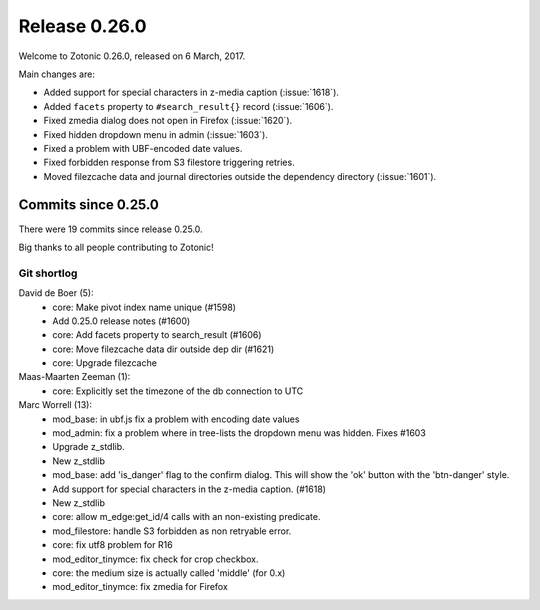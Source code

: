 .. _rel-0.26.0:

Release 0.26.0
==============

Welcome to Zotonic 0.26.0, released on 6 March, 2017.

Main changes are:

* Added support for special characters in z-media caption (:issue:`1618`).
* Added ``facets`` property to ``#search_result{}`` record (:issue:`1606`).
* Fixed zmedia dialog does not open in Firefox (:issue:`1620`).
* Fixed hidden dropdown menu in admin (:issue:`1603`).
* Fixed a problem with UBF-encoded date values.
* Fixed forbidden response from S3 filestore triggering retries.
* Moved filezcache data and journal directories outside the dependency
  directory (:issue:`1601`).

Commits since 0.25.0
--------------------

There were 19 commits since release 0.25.0.

Big thanks to all people contributing to Zotonic!

Git shortlog
............

David de Boer (5):
    * core: Make pivot index name unique (#1598)
    * Add 0.25.0 release notes (#1600)
    * core: Add facets property to search_result (#1606)
    * core: Move filezcache data dir outside dep dir (#1621)
    * core: Upgrade filezcache

Maas-Maarten Zeeman (1):
    * core: Explicitly set the timezone of the db connection to UTC

Marc Worrell (13):
    * mod_base: in ubf.js fix a problem with encoding date values
    * mod_admin: fix a problem where in tree-lists the dropdown menu was hidden. Fixes #1603
    * Upgrade z_stdlib.
    * New z_stdlib
    * mod_base: add 'is_danger' flag to the confirm dialog. This will show the 'ok' button with the 'btn-danger' style.
    * Add support for special characters in the z-media caption. (#1618)
    * New z_stdlib
    * core: allow m_edge:get_id/4 calls with an non-existing predicate.
    * mod_filestore: handle S3 forbidden as non retryable error.
    * core: fix utf8 problem for R16
    * mod_editor_tinymce: fix check for crop checkbox.
    * core: the medium size is actually called 'middle' (for 0.x)
    * mod_editor_tinymce: fix zmedia for Firefox
